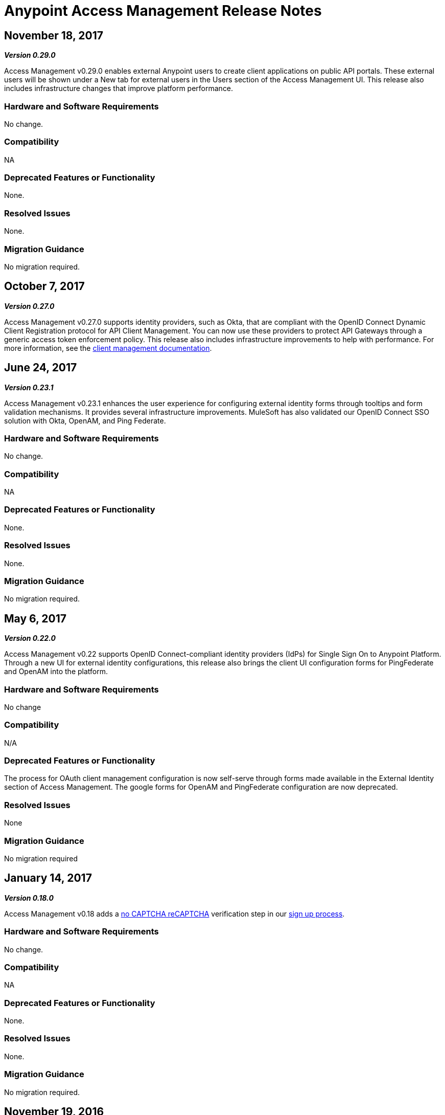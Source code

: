 = Anypoint Access Management Release Notes
:keywords: release notes, access management, anypoint platform, permissions, entitlements, roles, users, administrator, gear icon

== November 18, 2017
*_Version 0.29.0_*

Access Management v0.29.0 enables external Anypoint users to create client applications on public API  portals. These external users will be shown under a New tab for external users in the Users section of the Access Management UI. This release also includes infrastructure changes that improve platform performance.

=== Hardware and Software Requirements

No change.

=== Compatibility

NA

=== Deprecated Features or Functionality

None.

=== Resolved Issues

None.

=== Migration Guidance

No migration required.

== October 7, 2017
*_Version 0.27.0_*

Access Management v0.27.0 supports identity providers, such as Okta, that are compliant with the OpenID Connect Dynamic Client Registration protocol for API Client Management. You can now use these providers to protect API Gateways through a generic access token enforcement policy. This release also includes infrastructure improvements to help with performance. For more information, see the link:/access-management/managing-api-clients[client management documentation].

== June 24, 2017
*_Version 0.23.1_*

Access Management v0.23.1 enhances the user experience for configuring external identity forms through tooltips and form validation mechanisms. It provides several infrastructure improvements. MuleSoft has also validated our OpenID Connect SSO solution with Okta, OpenAM, and Ping Federate.

=== Hardware and Software Requirements

No change.

=== Compatibility

NA

=== Deprecated Features or Functionality

None.

=== Resolved Issues

None.

=== Migration Guidance

No migration required.

== May 6, 2017
*_Version 0.22.0_*

Access Management v0.22  supports OpenID Connect-compliant identity providers (IdPs) for Single Sign On to Anypoint Platform. Through a new UI for external identity configurations, this release also brings the client UI configuration forms for PingFederate and OpenAM into the platform.

=== Hardware and Software Requirements

No change

=== Compatibility

N/A

=== Deprecated Features or Functionality

The process for OAuth client management configuration is now self-serve through forms made available in the External Identity section of Access Management. The google forms for OpenAM and PingFederate configuration are now deprecated.

=== Resolved Issues

None

=== Migration Guidance

No migration required

== January 14, 2017
*_Version 0.18.0_*

Access Management v0.18 adds a link:https://www.google.com/recaptcha/intro/index.html[no CAPTCHA reCAPTCHA] verification step in our link:/access-management/managing-your-account#how-to-create-your-account[sign up process].

=== Hardware and Software Requirements

No change.

=== Compatibility

NA

=== Deprecated Features or Functionality

None.

=== Resolved Issues

None.

=== Migration Guidance

No migration required.



== November 19, 2016
*_Version 0.17.0_*

Access Management v0.17 is a minor release that addresses some marketing requirements in our platform.

=== Hardware and Software Requirements

No change.

=== Compatibility

NA

=== Deprecated Features or Functionality

None.

=== Resolved Issues

None.

=== Migration Guidance

No migration required.


== October 22, 2016
*_Version 0.16.0_*

Access Management v0.16 allows *Organization administrators* and *Audit Log Viewers* to view entitlement changes to their organization from the link:/access-management/audit-logging[Audit Logs UI].

Additionally, Access Management now supports Ping Federate v8.2.1.1 for link:/access-management/external-identity[External Identity].


=== Hardware and Software Requirements

No change.

=== Compatibility

NA

=== Deprecated Features or Functionality

None.

=== Resolved Issues

None.

=== Migration Guidance

No migration required.



== September 24, 2016
*_Version 0.15.0_*

Access Management v0.15 improves the user invitation experience and allows users to accept organization invitations with an existing Anypoint username.

If a user has different usernames associated with an email address and receives an invitation to a new organization, the user is now given the option to accept the invitation with any one of her existing accounts, thereby,  associating the selected username with this new organization. +
If the selected username is already associated with another Anypoint organization, the user is then given the option to detach this username from the existing organization. If she is the only user in that org, she is also given the ability to delete that organization as usernames must remain unique across all Anypoint organizations. At any stage in the invite process, she can always chose to create a new username.

=== Hardware and Software Requirements

No change.

=== Compatibility

NA

=== Deprecated Features or Functionality

None.

=== Resolved Issues

None.

=== Migration Guidance

No migration required.


== August 27, 2016
*_Version 0.14.0_*

The Access Management V0.14.0 release makes minor improvements to Anypoint Platform's notifications about your Trial subscription period.

If you are in your 30 day trial period, you can see the expiration date under the *Subscription* section in the Access Management UI. After your trial period expires your account will be converted to a “Free” subscription tier where you will lose the ability to deploy apps and APIs along with other Enterprise functionality within Anypoint Platform. +
You will still be able to login to your account.

=== Hardware and Software Requirements

No change.

=== Compatibility

NA

=== Deprecated Features or Functionality

None.

=== Resolved Issues

None.

=== Migration Guidance

No migration required.

== June 25, 2016 Release
*_Version 0.13.0_*

The Access Management V0.13.0, is a minor release that fixes a few bugs improving the platform's performance.

=== Hardware and Software Requirements

No change.

=== Compatibility

NA

=== Deprecated Features or Functionality

None.

=== Resolved Issues

None.

=== Migration Guidance

No migration required.

== May 14, 2016 Release
*_Version 0.12.0_*

The Access Management V0.12.0, is a minor release that makes the Audit Logs UI a GA functionality. Using this UI users can query and filter Audit logs.

=== Hardware and Software Requirements

No change.

=== Compatibility

NA

=== Features and Functionality

Audit Logs UI for Anypoint Platform: Changes made by users within an Anypoint Platform organization are logged through an audit logging service. You can now access the data logs through the  Audit Logs UI under Access Management  or by leveraging the Audit Logging Query API. See Audit Logs.

=== Deprecated Features or Functionality

None.

=== Resolved Issues

None.

=== Migration Guidance

No migration required.
